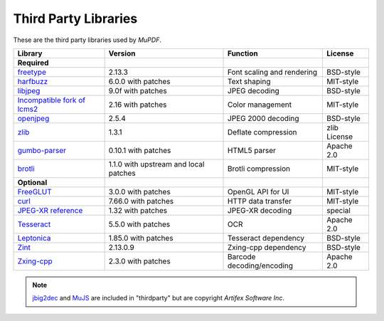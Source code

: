 .. Copyright (C) 2001-2025 Artifex Software, Inc.
.. All Rights Reserved.



.. meta::
   :description: MuPDF documentation
   :keywords: MuPDF, pdf, epub


Third Party Libraries
==================================================

These are the third party libraries used by :title:`MuPDF`.

.. list-table::
   :header-rows: 1

   * - **Library**
     - **Version**
     - **Function**
     - **License**
   * - **Required**
     -
     -
     -
   * - freetype_
     - 2.13.3
     - Font scaling and rendering
     - BSD-style
   * - harfbuzz_
     - 6.0.0 with patches
     - Text shaping
     - MIT-style
   * - libjpeg_
     - 9.0f with patches
     - JPEG decoding
     - BSD-style
   * - `Incompatible fork of lcms2`_
     - 2.16 with patches
     - Color management
     - MIT-style
   * - openjpeg_
     - 2.5.4
     - JPEG 2000 decoding
     - BSD-style
   * - zlib_
     - 1.3.1
     - Deflate compression
     - zlib License
   * - `gumbo-parser`_
     - 0.10.1 with patches
     - HTML5 parser
     - Apache 2.0
   * - `brotli`_
     - 1.1.0 with upstream and local patches
     - Brotli compression
     - MIT-style
   * - **Optional**
     -
     -
     -
   * - FreeGLUT_
     - 3.0.0 with patches
     - OpenGL API for UI
     - MIT-style
   * - curl_
     - 7.66.0 with patches
     - HTTP data transfer
     - MIT-style
   * - `JPEG-XR reference`_
     - 1.32 with patches
     - JPEG-XR decoding
     - special
   * - Tesseract_
     - 5.5.0 with patches
     - OCR
     - Apache 2.0
   * - Leptonica_
     - 1.85.0 with patches
     - Tesseract dependency
     - BSD-style
   * - Zint_
     - 2.13.0.9
     - Zxing-cpp dependency
     - BSD-style
   * - Zxing-cpp_
     - 2.3.0 with patches
     - Barcode decoding/encoding
     - Apache 2.0



.. note::

   jbig2dec_ and MuJS_ are included in "thirdparty" but are copyright :title:`Artifex Software Inc`.






.. External links

.. _freetype: http://www.freetype.org/
.. _harfbuzz: http://www.harfbuzz.org/
.. _libjpeg: http://www.ijg.org/
.. _Incompatible fork of lcms2: http://git.ghostscript.com/?p=thirdparty-lcms2.git;a=summary
.. _openjpeg: http://www.openjpeg.org/
.. _zlib: http://www.zlib.net/
.. _gumbo-parser: https://github.com/google/gumbo-parser
.. _brotli: https://brotli.org/
.. _FreeGLUT: http://freeglut.sourceforge.net/
.. _curl: http://curl.haxx.se/
.. _JPEG-XR reference: https://www.itu.int/rec/T-REC-T.835/
.. _Tesseract: https://tesseract-ocr.github.io/
.. _Leptonica: https://github.com/DanBloomberg/leptonica
.. _jbig2dec: https://jbig2dec.com/?utm_source=rtd-mupdf&utm_medium=rtd&utm_content=inline-link
.. _MuJS: https://mujs.com/?utm_source=rtd-mupdf&utm_medium=rtd&utm_content=inline-link
.. _Zint: https://www.zint.org.uk/
.. _Zxing-cpp: https://github.com/zxing-cpp/zxing-cpp
